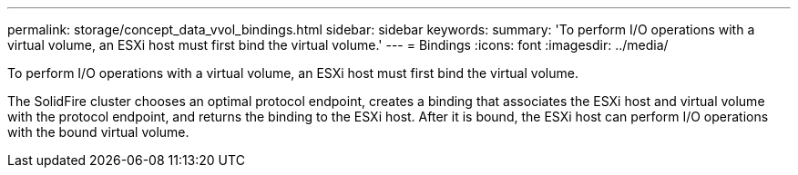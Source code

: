 ---
permalink: storage/concept_data_vvol_bindings.html
sidebar: sidebar
keywords: 
summary: 'To perform I/O operations with a virtual volume, an ESXi host must first bind the virtual volume.'
---
= Bindings
:icons: font
:imagesdir: ../media/

[.lead]
To perform I/O operations with a virtual volume, an ESXi host must first bind the virtual volume.

The SolidFire cluster chooses an optimal protocol endpoint, creates a binding that associates the ESXi host and virtual volume with the protocol endpoint, and returns the binding to the ESXi host. After it is bound, the ESXi host can perform I/O operations with the bound virtual volume.
